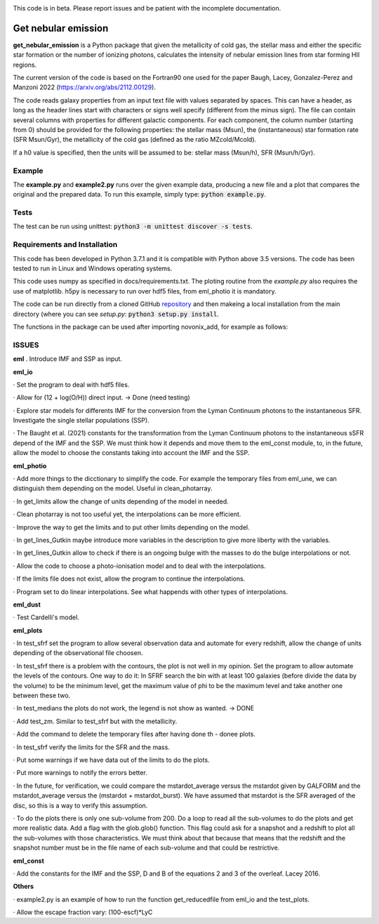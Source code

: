 |build| |coverage| |docs| |pypi| |zenodo| 

.. inclusion-marker-do-not-remove

This code is in beta. Please report issues and be patient with the incomplete documentation.
   
Get nebular emission
======================

**get_nebular_emission** is a Python package that given the metallicity of cold gas, the stellar mass and either the specific star formation or the number of ionizing photons, calculates the intensity of nebular emission lines from star forming HII regions.

The current version of the code is based on the Fortran90 one used for the paper Baugh, Lacey, Gonzalez-Perez and Manzoni 2022 (https://arxiv.org/abs/2112.00129).

The code reads galaxy properties from an input text file with values separated by spaces. This can have a header, as long as the header lines start with characters or signs well specify (different from the minus sign). The file can contain several columns with properties for different galactic components. For each component, the column number (starting from 0) should be provided for the following properties: the stellar mass (Msun), the (instantaneous) star formation rate (SFR Msun/Gyr), the metallicity of the cold gas (defined as the ratio MZcold/Mcold).

If a h0 value is specified, then the units will be assumed to be: stellar mass (Msun/h), SFR (Msun/h/Gyr).


Example
-------

The **example.py** and **example2.py** runs over the given example data, producing a new file and a plot that compares the original and the prepared data. To run this
example, simply type: :code:`python example.py`.

Tests
-----

The test can be run using unittest:
:code:`python3 -m unittest discover -s tests`.

Requirements and Installation
-----------------------------

This code has been developed in Python 3.7.1 and it is compatible with Python above 3.5 versions. The code has been tested to run in Linux and Windows operating systems. 

This code uses numpy as specified in docs/requirements.txt. The ploting routine from the *example.py* also requires the use of matplotlib. h5py is necessary to run over hdf5 files, from eml_photio it is mandatory.

The code can be run directly from a cloned GitHub `repository`_ and then makeing a local installation from the main directory (where you can see `setup.py`:
:code:`python3 setup.py install`.


The functions in the package can be used after importing novonix_add, for example as follows:



.. _pyversion: https://uk.mathworks.com/help/matlab/getting-started-with-python.html

.. _package: https://pypi.org/project/get_nebular_emission/

.. _repository: https://github.com/galform/get_nebular_emission

.. |build| image:: https://travis-ci.org/galform/get_nebular_emission.svg?branch=master
    :target: https://travis-ci.org/galform/get_nebular_emission

.. |coverage| image:: https://codecov.io/gh/galform/get_nebular_emission/branch/master/graph/badge.svg
    :target: https://codecov.io/gh/galform/get_nebular_emission
	     
.. |docs| image:: https://readthedocs.org/projects/get_nebular_emission/badge/?version=latest
   :target: https://get_nebular_emission.readthedocs.io/en/latest/
   :alt: Documentation Status

.. |pypi| image:: https://img.shields.io/pypi/v/get_nebular_emission.svg
    :target: https://pypi.org/project/get_nebular_emissioin/
	 
.. |zenodo| image:: https://zenodo.org/badge/186994865.svg
   :target: https://zenodo.org/badge/latestdoi/186994865

ISSUES
------
**eml**
. Introduce IMF and SSP as input.

**eml_io**

· Set the program to deal with hdf5 files.

· Allow for (12 + log(O/H)) direct input. -> Done (need testing)

· Explore star models for differents IMF for the conversion from the Lyman Continuum photons to the instantaneous SFR. Investigate the single stellar populations (SSP).

· The Baught et al. (2021) constants for the transformation from the Lyman Continuum photons to the instantaneous sSFR depend of the IMF and the SSP. 
We must think how it depends and move them to the eml_const module, to, in the future, allow the model to choose the constants taking into account the IMF and the SSP. 


**eml_photio**

· Add more things to the dicctionary to simplify the code. For example the temporary files from eml_une, we can distinguish them depending on the model. Useful in clean_photarray.

· In get_limits allow the change of units depending of the model in needed.

· Clean photarray is not too useful yet, the interpolations can be more efficient.

· Improve the way to get the limits and to put other limits depending on the model.

· In get_lines_Gutkin maybe introduce more variables in the description to give more liberty with the variables.

· In get_lines_Gutkin allow to check if there is an ongoing bulge with the masses to do the bulge interpolations or not.

· Allow the code to choose a photo-ionisation model and to deal with the interpolations.

· If the limits file does not exist, allow the program to continue the interpolations.

· Program set to do linear interpolations. See what happends with other types of interpolations.

**eml_dust**

· Test Cardelli's model.

**eml_plots**

· In test_sfrf set the program to allow several observation data and automate for every redshift, allow the change of units depending of the observational file choosen.

· In test_sfrf there is a problem with the contours, the plot is not well in my opinion. Set the program to allow automate the levels of the contours. One way to do it: In SFRF search the bin with at least 100 galaxies (before divide the data by the volume) to be the minimum level, get the maximum value of phi to be the maximum level and take another one between these two. 

· In test_medians the plots do not work, the legend is not show as wanted. -> DONE

· Add test_zm. Similar to test_sfrf but with the metallicity.

· Add the command to delete the temporary files after having done th - donee plots.

· In test_sfrf verify the limits for the SFR and the mass. 

· Put some warnings if we have data out of the limits to do the plots. 

· Put more warnings to notify the errors better.

· In the future, for verification, we could compare the mstardot_average versus the mstardot given by GALFORM and the mstardot_average versus the (mstardot + mstardot_burst). We have assumed that mstardot is the SFR averaged of the disc, so this is a way to verify this assumption.

· To do the plots there is only one sub-volume from 200. Do a loop to read all the sub-volumes to do the plots and get more realistic data. Add a flag with the glob.glob() function. This flag could ask for a snapshot and a redshift to plot all the sub-volumes with those characteristics. We must think about that because that means that the redshift and the snapshot number must be in the file name of each sub-volume and that could be restrictive.

**eml_const**

· Add the constants for the IMF and the SSP, D and B of the equations 2 and 3 of the overleaf. Lacey 2016.

**Others**

· example2.py is an example of how to run the function get_reducedfile from eml_io and the test_plots.

· Allow the escape fraction vary: (100-escf)*LyC



